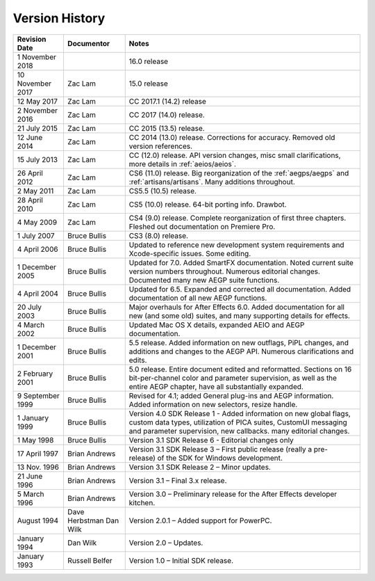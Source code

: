 .. _history:

Version History
################################################################################

+------------------+-------------------------+--------------------------------------------------------------------------------------------------------------------------------------------------------------------------------------------------------+
|  Revision Date   |       Documentor        |                                                                                                 Notes                                                                                                  |
+==================+=========================+========================================================================================================================================================================================================+
| 1 November 2018  |                         | 16.0 release                                                                                                                                                                                           |
+------------------+-------------------------+--------------------------------------------------------------------------------------------------------------------------------------------------------------------------------------------------------+
| 10 November 2017 | Zac Lam                 | 15.0 release                                                                                                                                                                                           |
+------------------+-------------------------+--------------------------------------------------------------------------------------------------------------------------------------------------------------------------------------------------------+
| 12 May 2017      | Zac Lam                 | CC 2017.1 (14.2) release                                                                                                                                                                               |
+------------------+-------------------------+--------------------------------------------------------------------------------------------------------------------------------------------------------------------------------------------------------+
| 2 November 2016  | Zac Lam                 | CC 2017 (14.0) release.                                                                                                                                                                                |
+------------------+-------------------------+--------------------------------------------------------------------------------------------------------------------------------------------------------------------------------------------------------+
| 21 July 2015     | Zac Lam                 | CC 2015 (13.5) release.                                                                                                                                                                                |
+------------------+-------------------------+--------------------------------------------------------------------------------------------------------------------------------------------------------------------------------------------------------+
| 12 June 2014     | Zac Lam                 | CC 2014 (13.0) release. Corrections for accuracy. Removed old version references.                                                                                                                      |
+------------------+-------------------------+--------------------------------------------------------------------------------------------------------------------------------------------------------------------------------------------------------+
| 15 July 2013     | Zac Lam                 | CC (12.0) release. API version changes, misc small clarifications, more details in :ref:`aeios/aeios`.                                                                                                 |
+------------------+-------------------------+--------------------------------------------------------------------------------------------------------------------------------------------------------------------------------------------------------+
| 26 April 2012    | Zac Lam                 | CS6 (11.0) release. Big reorganization of the :ref:`aegps/aegps` and :ref:`artisans/artisans`. Many additions throughout.                                                                              |
+------------------+-------------------------+--------------------------------------------------------------------------------------------------------------------------------------------------------------------------------------------------------+
| 2 May 2011       | Zac Lam                 | CS5.5 (10.5) release.                                                                                                                                                                                  |
+------------------+-------------------------+--------------------------------------------------------------------------------------------------------------------------------------------------------------------------------------------------------+
| 28 April 2010    | Zac Lam                 | CS5 (10.0) release. 64-bit porting info. Drawbot.                                                                                                                                                      |
+------------------+-------------------------+--------------------------------------------------------------------------------------------------------------------------------------------------------------------------------------------------------+
| 4 May 2009       | Zac Lam                 | CS4 (9.0) release. Complete reorganization of first three chapters. Fleshed out documentation on Premiere Pro.                                                                                         |
+------------------+-------------------------+--------------------------------------------------------------------------------------------------------------------------------------------------------------------------------------------------------+
| 1 July 2007      | Bruce Bullis            | CS3 (8.0) release.                                                                                                                                                                                     |
+------------------+-------------------------+--------------------------------------------------------------------------------------------------------------------------------------------------------------------------------------------------------+
| 4 April 2006     | Bruce Bullis            | Updated to reference new development system requirements and Xcode-specific issues. Some editing.                                                                                                      |
+------------------+-------------------------+--------------------------------------------------------------------------------------------------------------------------------------------------------------------------------------------------------+
| 1 December 2005  | Bruce Bullis            | Updated for 7.0. Added SmartFX documentation. Noted current suite version numbers throughout. Numerous editorial changes. Documented many new AEGP suite functions.                                    |
+------------------+-------------------------+--------------------------------------------------------------------------------------------------------------------------------------------------------------------------------------------------------+
| 4 April 2004     | Bruce Bullis            | Updated for 6.5. Expanded and corrected all documentation. Added documentation of all new AEGP functions.                                                                                              |
+------------------+-------------------------+--------------------------------------------------------------------------------------------------------------------------------------------------------------------------------------------------------+
| 20 July 2003     | Bruce Bullis            | Major overhauls for After Effects 6.0. Added documentation for all new (and some old) suites, and many supporting details for effects.                                                                 |
+------------------+-------------------------+--------------------------------------------------------------------------------------------------------------------------------------------------------------------------------------------------------+
| 4 March 2002     | Bruce Bullis            | Updated Mac OS X details, expanded AEIO and AEGP documentation.                                                                                                                                        |
+------------------+-------------------------+--------------------------------------------------------------------------------------------------------------------------------------------------------------------------------------------------------+
| 1 December 2001  | Bruce Bullis            | 5.5 release. Added information on new outflags, PiPL changes, and additions and changes to the AEGP API. Numerous clarifications and edits.                                                            |
+------------------+-------------------------+--------------------------------------------------------------------------------------------------------------------------------------------------------------------------------------------------------+
| 2 February 2001  | Bruce Bullis            | 5.0 release. Entire document edited and reformatted. Sections on 16 bit-per-channel color and parameter supervision, as well as the entire AEGP chapter, have all substantially expanded.              |
+------------------+-------------------------+--------------------------------------------------------------------------------------------------------------------------------------------------------------------------------------------------------+
| 9 September 1999 | Bruce Bullis            | Revised for 4.1; added General plug-ins and AEGP information. Added information on new selectors, resize handle.                                                                                       |
+------------------+-------------------------+--------------------------------------------------------------------------------------------------------------------------------------------------------------------------------------------------------+
| 1 January 1999   | Bruce Bullis            | Version 4.0 SDK Release 1 - Added information on new global flags, custom data types, utilization of PICA suites, CustomUI messaging and parameter supervision, new callbacks. many editorial changes. |
+------------------+-------------------------+--------------------------------------------------------------------------------------------------------------------------------------------------------------------------------------------------------+
| 1 May 1998       | Bruce Bullis            | Version 3.1 SDK Release 6 - Editorial changes only                                                                                                                                                     |
+------------------+-------------------------+--------------------------------------------------------------------------------------------------------------------------------------------------------------------------------------------------------+
| 17 April 1997    | Brian Andrews           | Version 3.1 SDK Release 3 – First public release (really a pre- release) of the SDK for Windows development.                                                                                           |
+------------------+-------------------------+--------------------------------------------------------------------------------------------------------------------------------------------------------------------------------------------------------+
| 13 Nov. 1996     | Brian Andrews           | Version 3.1 SDK Release 2 – Minor updates.                                                                                                                                                             |
+------------------+-------------------------+--------------------------------------------------------------------------------------------------------------------------------------------------------------------------------------------------------+
| 21 June 1996     | Brian Andrews           | Version 3.1 – Final 3.x release.                                                                                                                                                                       |
+------------------+-------------------------+--------------------------------------------------------------------------------------------------------------------------------------------------------------------------------------------------------+
| 5 March 1996     | Brian Andrews           | Version 3.0 – Preliminary release for the After Effects developer kitchen.                                                                                                                             |
+------------------+-------------------------+--------------------------------------------------------------------------------------------------------------------------------------------------------------------------------------------------------+
| August 1994      | Dave Herbstman Dan Wilk | Version 2.0.1 – Added support for PowerPC.                                                                                                                                                             |
+------------------+-------------------------+--------------------------------------------------------------------------------------------------------------------------------------------------------------------------------------------------------+
| January 1994     | Dan Wilk                | Version 2.0 – Updates.                                                                                                                                                                                 |
+------------------+-------------------------+--------------------------------------------------------------------------------------------------------------------------------------------------------------------------------------------------------+
| January 1993     | Russell Belfer          | Version 1.0 – Initial SDK release.                                                                                                                                                                     |
+------------------+-------------------------+--------------------------------------------------------------------------------------------------------------------------------------------------------------------------------------------------------+
